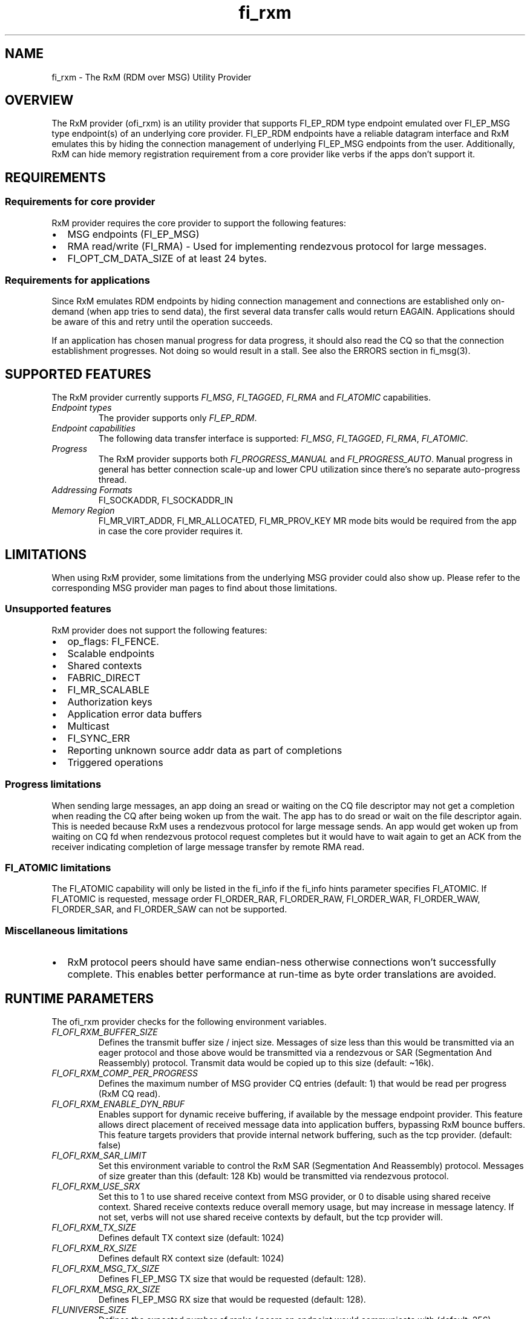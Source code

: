 .\" Automatically generated by Pandoc 2.9.2.1
.\"
.TH "fi_rxm" "7" "2023\-10\-30" "Libfabric Programmer\[cq]s Manual" "#VERSION#"
.hy
.SH NAME
.PP
fi_rxm - The RxM (RDM over MSG) Utility Provider
.SH OVERVIEW
.PP
The RxM provider (ofi_rxm) is an utility provider that supports
FI_EP_RDM type endpoint emulated over FI_EP_MSG type endpoint(s) of an
underlying core provider.
FI_EP_RDM endpoints have a reliable datagram interface and RxM emulates
this by hiding the connection management of underlying FI_EP_MSG
endpoints from the user.
Additionally, RxM can hide memory registration requirement from a core
provider like verbs if the apps don\[cq]t support it.
.SH REQUIREMENTS
.SS Requirements for core provider
.PP
RxM provider requires the core provider to support the following
features:
.IP \[bu] 2
MSG endpoints (FI_EP_MSG)
.IP \[bu] 2
RMA read/write (FI_RMA) - Used for implementing rendezvous protocol for
large messages.
.IP \[bu] 2
FI_OPT_CM_DATA_SIZE of at least 24 bytes.
.SS Requirements for applications
.PP
Since RxM emulates RDM endpoints by hiding connection management and
connections are established only on-demand (when app tries to send
data), the first several data transfer calls would return EAGAIN.
Applications should be aware of this and retry until the operation
succeeds.
.PP
If an application has chosen manual progress for data progress, it
should also read the CQ so that the connection establishment progresses.
Not doing so would result in a stall.
See also the ERRORS section in fi_msg(3).
.SH SUPPORTED FEATURES
.PP
The RxM provider currently supports \f[I]FI_MSG\f[R],
\f[I]FI_TAGGED\f[R], \f[I]FI_RMA\f[R] and \f[I]FI_ATOMIC\f[R]
capabilities.
.TP
\f[I]Endpoint types\f[R]
The provider supports only \f[I]FI_EP_RDM\f[R].
.TP
\f[I]Endpoint capabilities\f[R]
The following data transfer interface is supported: \f[I]FI_MSG\f[R],
\f[I]FI_TAGGED\f[R], \f[I]FI_RMA\f[R], \f[I]FI_ATOMIC\f[R].
.TP
\f[I]Progress\f[R]
The RxM provider supports both \f[I]FI_PROGRESS_MANUAL\f[R] and
\f[I]FI_PROGRESS_AUTO\f[R].
Manual progress in general has better connection scale-up and lower CPU
utilization since there\[cq]s no separate auto-progress thread.
.TP
\f[I]Addressing Formats\f[R]
FI_SOCKADDR, FI_SOCKADDR_IN
.TP
\f[I]Memory Region\f[R]
FI_MR_VIRT_ADDR, FI_MR_ALLOCATED, FI_MR_PROV_KEY MR mode bits would be
required from the app in case the core provider requires it.
.SH LIMITATIONS
.PP
When using RxM provider, some limitations from the underlying MSG
provider could also show up.
Please refer to the corresponding MSG provider man pages to find about
those limitations.
.SS Unsupported features
.PP
RxM provider does not support the following features:
.IP \[bu] 2
op_flags: FI_FENCE.
.IP \[bu] 2
Scalable endpoints
.IP \[bu] 2
Shared contexts
.IP \[bu] 2
FABRIC_DIRECT
.IP \[bu] 2
FI_MR_SCALABLE
.IP \[bu] 2
Authorization keys
.IP \[bu] 2
Application error data buffers
.IP \[bu] 2
Multicast
.IP \[bu] 2
FI_SYNC_ERR
.IP \[bu] 2
Reporting unknown source addr data as part of completions
.IP \[bu] 2
Triggered operations
.SS Progress limitations
.PP
When sending large messages, an app doing an sread or waiting on the CQ
file descriptor may not get a completion when reading the CQ after being
woken up from the wait.
The app has to do sread or wait on the file descriptor again.
This is needed because RxM uses a rendezvous protocol for large message
sends.
An app would get woken up from waiting on CQ fd when rendezvous protocol
request completes but it would have to wait again to get an ACK from the
receiver indicating completion of large message transfer by remote RMA
read.
.SS FI_ATOMIC limitations
.PP
The FI_ATOMIC capability will only be listed in the fi_info if the
fi_info hints parameter specifies FI_ATOMIC.
If FI_ATOMIC is requested, message order FI_ORDER_RAR, FI_ORDER_RAW,
FI_ORDER_WAR, FI_ORDER_WAW, FI_ORDER_SAR, and FI_ORDER_SAW can not be
supported.
.SS Miscellaneous limitations
.IP \[bu] 2
RxM protocol peers should have same endian-ness otherwise connections
won\[cq]t successfully complete.
This enables better performance at run-time as byte order translations
are avoided.
.SH RUNTIME PARAMETERS
.PP
The ofi_rxm provider checks for the following environment variables.
.TP
\f[I]FI_OFI_RXM_BUFFER_SIZE\f[R]
Defines the transmit buffer size / inject size.
Messages of size less than this would be transmitted via an eager
protocol and those above would be transmitted via a rendezvous or SAR
(Segmentation And Reassembly) protocol.
Transmit data would be copied up to this size (default: \[ti]16k).
.TP
\f[I]FI_OFI_RXM_COMP_PER_PROGRESS\f[R]
Defines the maximum number of MSG provider CQ entries (default: 1) that
would be read per progress (RxM CQ read).
.TP
\f[I]FI_OFI_RXM_ENABLE_DYN_RBUF\f[R]
Enables support for dynamic receive buffering, if available by the
message endpoint provider.
This feature allows direct placement of received message data into
application buffers, bypassing RxM bounce buffers.
This feature targets providers that provide internal network buffering,
such as the tcp provider.
(default: false)
.TP
\f[I]FI_OFI_RXM_SAR_LIMIT\f[R]
Set this environment variable to control the RxM SAR (Segmentation And
Reassembly) protocol.
Messages of size greater than this (default: 128 Kb) would be
transmitted via rendezvous protocol.
.TP
\f[I]FI_OFI_RXM_USE_SRX\f[R]
Set this to 1 to use shared receive context from MSG provider, or 0 to
disable using shared receive context.
Shared receive contexts reduce overall memory usage, but may increase in
message latency.
If not set, verbs will not use shared receive contexts by default, but
the tcp provider will.
.TP
\f[I]FI_OFI_RXM_TX_SIZE\f[R]
Defines default TX context size (default: 1024)
.TP
\f[I]FI_OFI_RXM_RX_SIZE\f[R]
Defines default RX context size (default: 1024)
.TP
\f[I]FI_OFI_RXM_MSG_TX_SIZE\f[R]
Defines FI_EP_MSG TX size that would be requested (default: 128).
.TP
\f[I]FI_OFI_RXM_MSG_RX_SIZE\f[R]
Defines FI_EP_MSG RX size that would be requested (default: 128).
.TP
\f[I]FI_UNIVERSE_SIZE\f[R]
Defines the expected number of ranks / peers an endpoint would
communicate with (default: 256).
.TP
\f[I]FI_OFI_RXM_CM_PROGRESS_INTERVAL\f[R]
Defines the duration of time in microseconds between calls to RxM CM
progression functions when using manual progress.
Higher values may provide less noise for calls to fi_cq read functions,
but may increase connection setup time (default: 10000)
.TP
\f[I]FI_OFI_RXM_CQ_EQ_FAIRNESS\f[R]
Defines the maximum number of message provider CQ entries that can be
consecutively read across progress calls without checking to see if the
CM progress interval has been reached (default: 128)
.SH Tuning
.SS Bandwidth
.PP
To optimize for bandwidth, ensure you use higher values than default for
FI_OFI_RXM_TX_SIZE, FI_OFI_RXM_RX_SIZE, FI_OFI_RXM_MSG_TX_SIZE,
FI_OFI_RXM_MSG_RX_SIZE subject to memory limits of the system and the tx
and rx sizes supported by the MSG provider.
.PP
FI_OFI_RXM_SAR_LIMIT is another knob that can be experimented with to
optimze for bandwidth.
.SS Memory
.PP
To conserve memory, ensure FI_UNIVERSE_SIZE set to what is required.
Similarly check that FI_OFI_RXM_TX_SIZE, FI_OFI_RXM_RX_SIZE,
FI_OFI_RXM_MSG_TX_SIZE and FI_OFI_RXM_MSG_RX_SIZE env variables are set
to only required values.
.SH NOTES
.PP
The data transfer API may return -FI_EAGAIN during on-demand connection
setup of the core provider FI_MSG_EP.
See \f[C]fi_msg\f[R](3) for a detailed description of handling
FI_EAGAIN.
.SH Troubleshooting / Known issues
.PP
If an RxM endpoint is expected to communicate with more peers than the
default value of FI_UNIVERSE_SIZE (256) CQ overruns can happen.
To avoid this set a higher value for FI_UNIVERSE_SIZE.
CQ overrun can make a MSG endpoint unusable.
.PP
At higher # of ranks, there may be connection errors due to a node
running out of memory.
The workaround is to use shared receive contexts for the MSG provider
(FI_OFI_RXM_USE_SRX=1) or reduce eager message size
(FI_OFI_RXM_BUFFER_SIZE) and MSG provider TX/RX queue sizes
(FI_OFI_RXM_MSG_TX_SIZE / FI_OFI_RXM_MSG_RX_SIZE).
.SH SEE ALSO
.PP
\f[C]fabric\f[R](7), \f[C]fi_provider\f[R](7), \f[C]fi_getinfo\f[R](3)
.SH AUTHORS
OpenFabrics.
